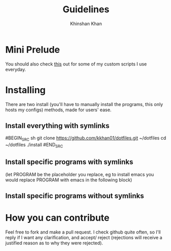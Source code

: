 #+TITLE: Guidelines
#+AUTHOR: Khinshan Khan
#+STARTIP: overview

* Mini Prelude
You should also check [[https://github.com/kkhan01/.myscripts][this]] out for some of my custom scripts I use everyday.
* Installing
There are two install (you'll have to manually install the programs,
 this only hosts my configs) methods, made for users' ease.
** Install everything with symlinks
#BEGIN_SRC sh
git clone https://github.com/kkhan01/dotfiles.git ~/dotfiles
cd ~/dotfiles
./install
#END_SRC
** Install specific programs with symlinks
(let PROGRAM be the placeholder you replace, eg to install emacs you
would replace PROGRAM with emacs in the following block)
** Install specific programs without symlinks
* How you can contribute
Feel free to fork and make a pull request. I check github quite often,
so I'll reply if I want any clarification, and accept/ reject (rejections
will receive a justified reason as to why they were rejected).
